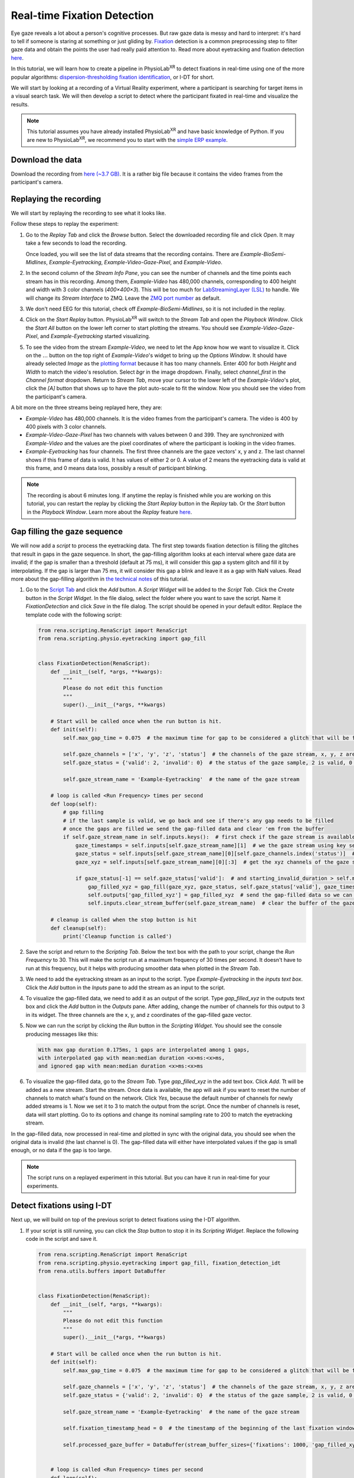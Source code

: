 #############################################
Real-time Fixation Detection
#############################################

Eye gaze reveals a lot about a person's cognitive processes. But raw gaze data is messy and hard to interpret: it's hard to tell
if someone is staring at something or just gliding by.
`Fixation <https://en.wikipedia.org/wiki/Fixation_(visual)>`_ detection is a common preprocessing step to filter gaze data and obtain the points the user had really paid attention to.
Read more about eyetracking and fixation detection `here <https://link.springer.com/article/10.3758/s13428-021-01762-8>`_.

In this tutorial, we will learn how to create a pipeline in PhysioLab\ :sup:`XR` to detect
fixations in real-time using one of the more popular algorithms: `dispersion-thresholding
fixation identification <https://dl.acm.org/doi/abs/10.1145/355017.355028>`_, or I-DT for short.

.. raw:: html

    <figure>
        <div style="position: relative;">
            <video id="autoplay-video1" autoplay controls loop muted playsinline style="width: 100%;">
                <source src="_static/fd-example-teaser.mp4" type="video/mp4">
                Your browser does not support the video tag.
            </video>
        </div>
        <figcaption style="margin-top: 10px;">
            Real-time fixation detection, the middle stream is the gaze vector captured by the eyetracking in the VR headset. The left stream shows gives 1 when there is a fixation and 0 otherwise. The video on the right shows the participant's camera. The circle in the video shows where the participant is looking at. The circle turns red when there is a fixation. You will see most of the fixation happens when the participant is looking at some objects in the scene.
        </figcaption>
    </figure>


We will start by looking at a recording of a Virtual Reality experiment, where a participant is searching for target
items in a visual search task. We will then develop a script to detect where the participant fixated
in real-time and visualize the results.


.. note::
    This tutorial assumes you have already installed PhysioLab\ :sup:`XR` and have basic knowledge of Python.
    If you are new to PhysioLab\ :sup:`XR`, we recommend you to start with the `simple ERP example <index.html#get-started-with-a-simple-example>`_.


Download the data
************************
Download the recording from `here (~3.7 GB) <https://drive.google.com/file/d/1-1YCCO4by9xpYRrz17glX9llAeg__ftZ/view?usp=drive_link>`_.
It is a rather big file because it contains the video frames from the participant's camera.

Replaying the recording
************************

We will start by replaying the recording to see what it looks like.

.. raw:: html

    <div style="position: relative; padding-bottom: 56.25%; height: 0; overflow: hidden; max-width: 100%; height: auto;">
        <video id="autoplay-video2" autoplay controls loop muted playsinline style="position: absolute; top: 0; left: 0; width: 100%; height: 100%;">
            <source src="_static/fd-example-replay.mp4" type="video/mp4">
            Your browser does not support the video tag.
        </video>
    </div>

Follow these steps to replay the experiment:

#.
    Go to the *Replay Tab* and click the *Browse* button. Select the downloaded recording file and click *Open*. It may
    take a few seconds to load the recording.

    Once loaded, you will see the list of data streams that the recording contains. There are *Example-BioSemi-Midlines*,
    *Example-Eyetracking*, *Example-Video-Gaze-Pixel*, and *Example-Video*.

#.
    In the second column of the *Stream Info Pane*,
    you can see the number of channels and the time points each stream has in this recording. Among them, *Example-Video* has
    480,000 channels, corresponding to 400 height and width with 3 color channels (*400×400×3*). This will be too much for
    `LabStreamingLayer (LSL) <DataStreamAPI.html#use-lsl>`_ to handle. We will change its *Stream Interface* to ZMQ. Leave the
    `ZMQ port number <technical_notes/ZMQInterface.html#port-numbers>`_ as default.

#. We don't need EEG for this tutorial, check off *Example-BioSemi-Midlines*, so it is not included in the replay.

#.
    Click on the *Start Replay* button. PhysioLab\ :sup:`XR` will switch to the *Stream Tab* and open the *Playback Window*.
    Click the *Start All* button on the lower left corner to start plotting the streams. You should see *Example-Video-Gaze-Pixel*,
    and *Example-Eyetracking* started visualizing.

#.
    To see the video from the stream *Example-Video*, we need to let the App know how we want to visualize it. Click on the
    :math:`\dots` button on the top right of *Example-Video*'s widget to bring up the *Options Window*. It should have
    already selected *Image* as the `plotting format <Stream.rst#plotting-formats>`_ because it has too many channels.
    Enter 400 for both *Height* and *Width* to match the video's resolution. Select *bgr* in the image dropdown. Finally,
    select *channel_first* in the *Channel format* dropdown. Return to *Stream Tab*, move your cursor to the lower left of the
    *Example-Video*'s plot, click the *[A]* button that shows up to have the plot auto-scale to fit the window.
    Now you should see the video from the participant's camera.

A bit more on the three streams being replayed here, they are:

*
    *Example-Video* has 480,000 channels. It is the video frames from the participant's camera. The video is 400 by 400 pixels
    with 3 color channels.

*
    *Example-Video-Gaze-Pixel* has two channels with values between 0 and 399. They are synchronized with *Example-Video*
    and the values are the pixel coordinates of where
    the participant is looking in the video frames.
*
    *Example-Eyetracking* has four channels. The first three channels are the gaze vectors' x, y and z. The last channel
    shows if this frame of data is valid. It has values of either 2 or 0. A value of 2 means the eyetracking data is valid
    at this frame, and 0 means data loss, possibly a result of participant blinking.



.. note::
    The recording is about 6 minutes long. If anytime the replay is finished while you are working on this tutorial, you can
    restart the replay by clicking the *Start Replay* button in the *Replay* tab. Or the *Start* button in the *Playback Window*.
    Learn more about the *Replay* feature `here <Replay.html>`_.

Gap filling the gaze sequence
******************************

We will now add a *script* to process the eyetracking data. The first step towards fixation detection is filling the
glitches that result in gaps in the gaze sequence. In short, the gap-filling algorithm looks at each interval where gaze
data are invalid; if the gap is smaller than a threshold (default at 75 ms), it will consider this gap a system glitch and fill it by interpolating. If the
gap is larger than 75 ms, it will consider this gap a blink and leave it as a gap with NaN values.
Read more about the gap-filling algorithm in
`the technical notes <technical_notes/About-fp-example.html#the-gap-filling-algorithm>`_ of this tutorial.

.. raw:: html

    <div style="position: relative; padding-bottom: 56.25%; height: 0; overflow: hidden; max-width: 100%; height: auto;">
        <video id="autoplay-video2" autoplay controls loop muted playsinline style="position: absolute; top: 0; left: 0; width: 100%; height: 100%;">
            <source src="_static/fd-example-gap-fill.mp4" type="video/mp4">
            Your browser does not support the video tag.
        </video>
    </div>

#.
    Go to the `Script Tab <Scripting.html>`_ and click the *Add* button. A *Script Widget* will be added to the *Script Tab*.
    Click the *Create* button in the *Script Widget*. In the file dialog, select the folder where you want to save the script.
    Name it *FixationDetection* and click *Save* in the file dialog. The script should be opened in your default editor.
    Replace the template code with the following script:

    .. code-block:: python

        from rena.scripting.RenaScript import RenaScript
        from rena.scripting.physio.eyetracking import gap_fill


        class FixationDetection(RenaScript):
            def __init__(self, *args, **kwargs):
                """
                Please do not edit this function
                """
                super().__init__(*args, **kwargs)

            # Start will be called once when the run button is hit.
            def init(self):
                self.max_gap_time = 0.075  # the maximum time for gap to be considered a glitch that will be filled, gap longer than this will be ignored for they are likely to be blinks

                self.gaze_channels = ['x', 'y', 'z', 'status']  # the channels of the gaze stream, x, y, z are the 3D gaze vector, status is the validity of the gaze sample
                self.gaze_status = {'valid': 2, 'invalid': 0}  # the status of the gaze sample, 2 is valid, 0 is invalid

                self.gaze_stream_name = 'Example-Eyetracking'  # the name of the gaze stream

            # loop is called <Run Frequency> times per second
            def loop(self):
                # gap filling
                # if the last sample is valid, we go back and see if there's any gap needs to be filled
                # once the gaps are filled we send the gap-filled data and clear 'em from the buffer
                if self.gaze_stream_name in self.inputs.keys():  # first check if the gaze stream is available
                    gaze_timestamps = self.inputs[self.gaze_stream_name][1]  # we the gaze stream using key self.gaze_stream_name, the first element of the value is the data, the second element is the timestamps
                    gaze_status = self.inputs[self.gaze_stream_name][0][self.gaze_channels.index('status')]  # we get the status channel of the gaze stream
                    gaze_xyz = self.inputs[self.gaze_stream_name][0][:3]  # get the xyz channels of the gaze stream

                    if gaze_status[-1] == self.gaze_status['valid']:  # and starting_invalid_duration > self.max_gap_time:  # if the sequence starts out invalid, we must wait until the end of the invalid
                        gap_filled_xyz = gap_fill(gaze_xyz, gaze_status, self.gaze_status['valid'], gaze_timestamps, max_gap_time=self.max_gap_time)  # fill the gaps!
                        self.outputs['gap_filled_xyz'] = gap_filled_xyz  # send the gap-filled data so we can see it in the plotter
                        self.inputs.clear_stream_buffer(self.gaze_stream_name)  # clear the buffer of the gaze stream as the gaps are filled, we don't need to process them again

            # cleanup is called when the stop button is hit
            def cleanup(self):
                print('Cleanup function is called')


#.
    Save the script and return to the *Scripting Tab*. Below the text box with the path to your script, change the
    *Run Frequency* to 30. This will make the script run at a maximum frequency of 30 times per second. It doesn't have
    to run at this frequency, but it helps with producing smoother data when plotted in the *Stream Tab*.

#.
    We need to add the eyetracking stream as an input to the script. Type *Example-Eyetracking* in the *inputs text box*.
    Click the *Add* button in the *Inputs* pane to add the stream as an input to the script.

#.
    To visualize the gap-filled data, we need to add it as an output of the script. Type *gap_filled_xyz* in the outputs
    text box and click the *Add* button in the *Outputs* pane. After adding, change the number of channels for this output
    to 3 in its widget. The three channels are the x, y, and z coordinates of the gap-filled gaze vector.

#.
    Now we can run the script by clicking the *Run* button in the *Scripting Widget*. You should see the console producing
    messages like this:

    .. code-block:: none

        With max gap duration 0.175ms, 1 gaps are interpolated among 1 gaps,
        with interpolated gap with mean:median duration <x>ms:<x>ms,
        and ignored gap with mean:median duration <x>ms:<x>ms

#.
    To visualize the gap-filled data, go to the *Stream Tab*. Type *gap_filled_xyz* in the add text box. Click *Add*. Tt will be
    added as a new stream. Start the stream. Once data is available, the app will ask if you want to reset the number of channels to match what's found on the network.
    Click *Yes*, because the default number of channels for newly added streams is 1. Now we set it to 3 to match the output from
    the script. Once the number of channels is reset, data will start plotting. Go to its options and change its nominal sampling rate to
    200 to match the eyetracking stream.

In the gap-filled data, now processed in real-time and plotted in sync with the original data, you should see when the original
data is invalid (the last channel is 0). The gap-filled data will either have interpolated values if the gap is small enough, or
no data if the gap is too large.

.. note::
    The script runs on a replayed experiment in this tutorial. But you can have it run
    in real-time for your experiments.


Detect fixations using I-DT
******************************

Next up, we will build on top of the previous script to detect fixations using the I-DT algorithm.

.. raw:: html

    <div style="position: relative; padding-bottom: 56.25%; height: 0; overflow: hidden; max-width: 100%; height: auto;">
        <video id="autoplay-video3" autoplay controls loop muted playsinline style="position: absolute; top: 0; left: 0; width: 100%; height: 100%;">
            <source src="_static/fd-example-fd.mp4" type="video/mp4">
            Your browser does not support the video tag.
        </video>
    </div>

#.
    If your script is still running, you can click the *Stop* button to stop it in its *Scripting Widget*.
    Replace the following code in the script and save it.

    .. code-block:: python

        from rena.scripting.RenaScript import RenaScript
        from rena.scripting.physio.eyetracking import gap_fill, fixation_detection_idt
        from rena.utils.buffers import DataBuffer


        class FixationDetection(RenaScript):
            def __init__(self, *args, **kwargs):
                """
                Please do not edit this function
                """
                super().__init__(*args, **kwargs)

            # Start will be called once when the run button is hit.
            def init(self):
                self.max_gap_time = 0.075  # the maximum time for gap to be considered a glitch that will be filled

                self.gaze_channels = ['x', 'y', 'z', 'status']  # the channels of the gaze stream, x, y, z are the 3D gaze vector, status is the validity of the gaze sample
                self.gaze_status = {'valid': 2, 'invalid': 0}  # the status of the gaze sample, 2 is valid, 0 is invalid

                self.gaze_stream_name = 'Example-Eyetracking'  # the name of the gaze stream

                self.fixation_timestamp_head = 0  # the timestamp of the beginning of the last fixation window

                self.processed_gaze_buffer = DataBuffer(stream_buffer_sizes={'fixations': 1000, 'gap_filled_xyz': 1000})  # buffer to store the preprocessed gaze data, including the gap-filled gaze vectors and the fixation sequences


            # loop is called <Run Frequency> times per second
            def loop(self):
                # gap filling
                # if the last sample is valid, we go back and see if there's any gap needs to be filled
                # once the gaps are filled we send the gap-filled data and clear 'em from the buffer
                if self.gaze_stream_name in self.inputs.keys():  # first check if the gaze stream is available
                    gaze_status = self.inputs[self.gaze_stream_name][0][self.gaze_channels.index('status')]  # we the gaze stream using key self.gaze_stream_name, the first element of the value is the data, the second element is the timestamps
                    gaze_timestamps = self.inputs[self.gaze_stream_name][1]  # we get the status channel of the gaze stream
                    gaze_xyz = self.inputs[self.gaze_stream_name][0][:3]  # get the xyz channels of the gaze stream

                    if gaze_status[-1] == self.gaze_status['valid']:  # if the sequence starts out invalid, we must wait until the end of the invalid
                        gap_filled_xyz = gap_fill(gaze_xyz, gaze_status, self.gaze_status['valid'], gaze_timestamps, max_gap_time=self.max_gap_time, verbose=False)  # fill the gaps!
                        self.processed_gaze_buffer.update_buffer({'stream_name': 'gap_filled_xyz', 'frames': gap_filled_xyz, 'timestamps': gaze_timestamps})  # add the gap filled data to the buffer, so we can use it for fixation detection
                        self.outputs['gap_filled_xyz'] = gap_filled_xyz  # send the gap-filled data so we can see it in the plotter
                        self.inputs.clear_stream_buffer(self.gaze_stream_name)  # clear the gaze stream, so we don't process the same data again, the fixation detection will act on the gap filled data

                    # up to the point of the last gap filled index, we detect fixation. The idt window ends at the gap filled index
                    fixations, last_window_start = fixation_detection_idt(*self.processed_gaze_buffer['gap_filled_xyz'], window_size=self.params['idt_window_size'], dispersion_threshold_degree=self.params['dispersion_threshold_degree'], return_last_window_start=True)
                    self.outputs['fixations'] = fixations[0:1]  # send the fixations, we grab the first column of the result, the second column are the timestamps
                    self.processed_gaze_buffer.clear_stream_up_to_index('gap_filled_xyz', last_window_start)  # now clear the gap filled data up to the last window start, so we don't process the same data again

            # cleanup is called when the stop button is hit
            def cleanup(self):
                print('Cleanup function is called')

#.
    The I-DT algorithm has two parameters often tuned for different experiments to get the best results. They are

        * idt window size: the window size in which the dispersion is calculated. The default value is 175 ms.
        * dispersion threshold degree: the threshold of the dispersion in the window to be considered a fixation. The default value is 0.5 degrees.

    We can expose these parameters through the *Parameters* tab in the *Scripting Widget* so we can tune them in real-time.
    Go to the *Parameters* tab and add the following parameters:

        * idt_window_size: set its type to float and enter the starting value of 0.175 seconds.
        * dispersion_threshold_degree: also set its type to float, and we will start with a value of 0.5 degrees.

#.
    Similar to adding the gap-filled data to the output, we now add the fixation result to the output so we can see it in the *Stream Tab*.
    Type *fixations* in the *Output* box and click the *Add* button. We will leave its number of channels to be 1: a value of 1
    means fixation, and a value of 0 means non-fixation.

#.
    Start the script and go to the *Stream Tab*. Add *fixations* as a new stream just as you did for gap_filled_xyz.
    Start plotting and go to its options window for this stream and change the nominal sampling rate to 200.

Now you should see the fixation as they are detected in real-time. In *Settings* under *Streams*,
we can change the *Line chart visualization mode* from *in-place* to *continuous* to get a clearer view of the fixations
along with the gaze data.


See it in action, add a fixation indicator to the video
********************************************************
As the last step, and for our visualization purposes, we will add a fixation indicator to the video and see how it looks like.

.. raw:: html

    <div style="position: relative; padding-bottom: 56.25%; height: 0; overflow: hidden; max-width: 100%; height: auto;">
        <video id="autoplay-video4" autoplay controls loop muted playsinline style="position: absolute; top: 0; left: 0; width: 100%; height: 100%;">
            <source src="_static/fd-example-video.mp4" type="video/mp4">
            Your browser does not support the video tag.
        </video>
    </div>

#. Same as before, we modified the script to take in the video frames. Copy and replace the following script:

    .. code-block:: python

        import cv2
        import numpy as np

        from rena.scripting.RenaScript import RenaScript
        from rena.scripting.physio.eyetracking import gap_fill, fixation_detection_idt
        from rena.scripting.physio.utils import time_to_index
        from rena.utils.buffers import DataBuffer


        class FixationDetection(RenaScript):
            def __init__(self, *args, **kwargs):
                """
                Please do not edit this function
                """
                super().__init__(*args, **kwargs)

            # Start will be called once when the run button is hit.
            def init(self):
                self.max_gap_time = 0.075  # the maximum time for gap to be considered a glitch that will be filled

                self.gaze_channels = ['x', 'y', 'z', 'status']  # the channels of the gaze stream, x, y, z are the 3D gaze vector, status is the validity of the gaze sample
                self.gaze_status = {'valid': 2, 'invalid': 0}  # the status of the gaze sample, 2 is valid, 0 is invalid

                self.gaze_stream_name = 'Example-Eyetracking'  # the name of the gaze stream

                self.fixation_timestamp_head = 0  # the timestamp of the beginning of the last fixation window

                self.processed_gaze_buffer = DataBuffer(stream_buffer_sizes={'fixations': 1000, 'gap_filled_xyz': 1000})  # buffer to store the preprocessed gaze data, including the gap-filled gaze vectors and the fixation sequences
                self.frame_gaze_pixel_stream_name = 'Example-Video-Gaze-Pixel'  # the name of the frame gaze pixel stream, the stream tells us where the gaze is on the 400x400 video frame

                self.video_stream_name = 'Example-Video'  # the name of the video stream
                self.video_shape = (400, 400, 3)  # the shape of the video stream, because all inputs are flattened as they comes in, we need to reshape the video frames to be able to put shapes on them
                self.fixation_circle_color = (255, 0, 0)  # when the video frame's timestamp matches a fixation's, we put a red circle at the pixel location of where the gaze is
                self.gaze_circle_color = (0, 0, 255)  # the there's no fixation, we put a blue circle at the gaze location


            # loop is called <Run Frequency> times per second
            def loop(self):
                # gap filling
                # if the last sample is valid, we go back and see if there's any gap needs to be filled
                # once the gaps are filled we send the gap-filled data and clear 'em from the buffer
                if self.gaze_stream_name in self.inputs.keys():  # first check if the gaze stream is available
                    gaze_status = self.inputs[self.gaze_stream_name][0][self.gaze_channels.index('status')]  # we the gaze stream using key self.gaze_stream_name, the first element of the value is the data, the second element is the timestamps
                    gaze_timestamps = self.inputs[self.gaze_stream_name][1]  # we get the status channel of the gaze stream
                    gaze_xyz = self.inputs[self.gaze_stream_name][0][:3]  # get the xyz channels of the gaze stream

                    if gaze_status[-1] == self.gaze_status['valid']:  # if the sequence starts out invalid, we must wait until the end of the invalid
                        gap_filled_xyz = gap_fill(gaze_xyz, gaze_status, self.gaze_status['valid'], gaze_timestamps, max_gap_time=self.max_gap_time, verbose=False)  # fill the gaps!
                        self.processed_gaze_buffer.update_buffer({'stream_name': 'gap_filled_xyz', 'frames': gap_filled_xyz, 'timestamps': gaze_timestamps})  # add the gap filled data to the buffer, so we can use it for fixation detection
                        self.outputs['gap_filled_xyz'] = gap_filled_xyz  # send the gap-filled data so we can see it in the plotter
                        self.inputs.clear_stream_buffer(self.gaze_stream_name)  # clear the gaze stream, so we don't process the same data again, the fixation detection will act on the gap filled data

                    # up to the point of the last gap filled index, we detect fixation. The idt window ends at the gap filled index
                    fixations, last_window_start = fixation_detection_idt(*self.processed_gaze_buffer['gap_filled_xyz'], window_size=self.params['idt_window_size'], dispersion_threshold_degree=self.params['dispersion_threshold_degree'], return_last_window_start=True)
                    self.processed_gaze_buffer.update_buffer({'stream_name': 'fixations', 'frames': fixations[0:1], 'timestamps': fixations[1]})  # add the gap filled data to the buffer, so we can use it for fixation detection
                    self.outputs['fixations'] = fixations[0:1]  # send the fixations, we grab the first column of the result, the second column are the timestamps
                    self.fixation_timestamp_head = self.processed_gaze_buffer['gap_filled_xyz'][1][last_window_start]  # update the gaze timestamp head, so we can release video frames up to this timestamp
                    self.processed_gaze_buffer.clear_stream_up_to_index('gap_filled_xyz', last_window_start)  # now clear the gap filled data up to the last window start, so we don't process the same data again

                # release video frames up to the processed gaze timestamp, but we only release one video frame per loop
                # we loop through the video frames, if the timestamp of the video frame is less than the timestamp of the last fixation, we release the video frame and remove it from the buffer
                # we keep doing this until the timestamp of the video frame is greater than the timestamp of the last fixation or there's no more video frames
                while self.video_stream_name in self.inputs.keys() and len(self.inputs[self.video_stream_name][1]) > 0 and self.inputs[self.video_stream_name][1][0] < self.fixation_timestamp_head:
                    video_frames = self.inputs[self.video_stream_name][0]  # get the video frames
                    frame_pixels = self.inputs[self.frame_gaze_pixel_stream_name][0]  # find the frame pixel corresponding to the video timestamp
                    frame_pixel_timestamps = self.inputs[self.frame_gaze_pixel_stream_name][1]  # get the timestamps of the frame pixels

                    # we first look at the first frame in the buffer, we already know it's timestamp is less than the timestamp of the last fixation from the while condition
                    this_frame = video_frames[:, 0].reshape(self.video_shape).copy()  # take the first frame in the buffer, make a copy so the data is contiguous
                    this_frame_timestamp = self.inputs[self.video_stream_name][1][0]  # get the timestamp of the first frame in the buffer
                    this_frame_pixel = frame_pixels[:, frame_pixel_timestamps == this_frame_timestamp]  # get where the participant is look at in pixel coordinates

                    # find the closest fixation to the current video frame, we need to call time_to_index because the timestamps of the fixations are not the same as the timestamps of the video frames
                    # this is different from the frame pixel in the line above, whose timestamps are the same as the video frames and we can find exact matches
                    fixation_index = time_to_index(self.processed_gaze_buffer['fixations'][1], this_frame_timestamp)  # find the index of the closest fixation to the current video frame
                    is_fixation = self.processed_gaze_buffer['fixations'][0][:, fixation_index][0]  # find the fixation value
                    color = self.fixation_circle_color if is_fixation else self.gaze_circle_color  # if the participant is fixating, we draw a red circle, otherwise we draw a green circle
                    if this_frame_pixel.shape[1] > 0:  # if we can find a matching gaze coordinate, then we draw a circle on the video frame
                        cv2.circle(this_frame, np.array(this_frame_pixel[:, 0], dtype=np.uint8), 10, color, 2)  # draw a circle on the video frame
                    self.outputs['gaze_processed_video'] = this_frame.reshape(-1)  # send the video frame to the plotter
                    self.inputs.clear_stream_up_to_index(self.video_stream_name, 1)  # remove the first video frame from the buffer
                    self.processed_gaze_buffer.clear_stream_up_to_index('fixations', fixation_index)  # also remove the fixation up to the video frame we just released, we don't need it anymore
                    self.inputs.clear_stream_up_to(self.frame_gaze_pixel_stream_name, this_frame_timestamp)  # do the same for frame pixel, but we use the timestamp of the video frame

            # cleanup is called when the stop button is hit
            def cleanup(self):
                print('Cleanup function is called')

#.
    Before we start the modified script, we need to add two additional inputs, the *video* stream and the *gaze pixel on frame* stream.
    In the *Scripting Widget*, add *Example-Video* and *Example-Video-Gaze-Pixel* as inputs.

#.
    We will also add an output to stream out the processed video frames. Type *gaze_processed_video* in the *output* box and click *Add*.
    Change the number of channels to 480000, to match the original video. Change this output's stream interface to *ZMQ* and
    data type to *uint8*.

#.
    Start the script and go to the *Stream Tab*. Add the *gaze_processed_video* stream. Start this stream and similar to what we
    did for the original video, go to its options and set both its width and height to 400, image format to *bgr*, and channel
    format to *channel first*.

Now you should see the processed video in the *Stream Tab*, with the gaze indicator showing where the participant is looking at.
The gaze indicator will turn red when a fixation is detected, and blue when the participant is not fixating.

The video with fixation indicator will be a slightly delayed version of the original video, because
the fixation detection algorithm needs to process the gaze data first. To better look at the videos, we can pop out all
other streams except the original and processed videos, and look at them side by side.

So there you have it, a real-time fixation detection pipeline that can be adapted to your applications.


Further Information
*****************************
Now you have learned how to detect fixations in real-time using PhysioLab\ :sup:`XR`.
You can apply it to your experiment and use fixation to study user cognition, in tasks such as
`visual search <https://jov.arvojournals.org/article.aspx?articleid=2191835>`_ and
`reading <https://www.taylorfrancis.com/chapters/edit/10.4324/9781315630427-19/eye-movements-reading-tutorial-review-keith-rayner-alexander-pollatsek>`_,
and `scene perception <https://d1wqtxts1xzle7.cloudfront.net/1961773/Richardson_Spivey04b-libre.pdf?1390824253=&response-content-disposition=inline%3B+filename%3DEye_Tracking_Research_Areas_and_Applicat.pdf&Expires=1691505683&Signature=dHPTX9IHgmJj-4tc1UsRIFpcz7UiOEwfd~Rrkf5UF2vPVO-cuEjtdD549La20ThqVEClaqTeP-VlzAXkX908fASAkOZNvqFYtlJOUtH1auySgodYXD-ECNm0s2iJYKXbF0RiEDrfW0PJe-u5sdTewMtv3ExFjq8F12htEd5yAV2Fbxz-jpIJIdA8-U0b9ogY7hUYLFM8l1Hr7JfTRP6mZdoRzoiBmFIOJ1dryJRxNDDncGUI7Pc~KRAaAuyUp~l7UeUgDC64Vw62g1DY-AD3xhSuAnF4X8d2ThZCP7lbxG9K0gNjFqNScQ48YHaHOIIqmZ-mi6VpGvGOLSKw8PjBtw__&Key-Pair-Id=APKAJLOHF5GGSLRBV4ZA>`_.


`Read the technical notes of this tutorial <technical_notes/About-fp-example.html>`_.

`Learn more about how scripting works <Scripting.html>`_.




.. raw:: html

    <script>
        // Function to check if a video is visible in the viewport
        function isVideoVisible(videoId) {
            var video = document.getElementById(videoId);
            var rect = video.getBoundingClientRect();
            return rect.top >= 0 && rect.bottom <= window.innerHeight;
        }

        // Function to start the video if it is visible
        function checkAndPlayVideo(videoId) {
            var video = document.getElementById(videoId);
            if (isVideoVisible(videoId) && video.paused) {
                video.play();
            }
        }

        // Attach an event listener to check when a video is in the viewport
        window.addEventListener("scroll", function() {
            checkAndPlayVideo("autoplay-video1");
            checkAndPlayVideSo("autoplay-video2");
            checkAndPlayVideo("autoplay-video3");
            checkAndPlayVideo("autoplay-video4");
            // Add more videos as needed, using their respective video IDs
        });
    </script>
